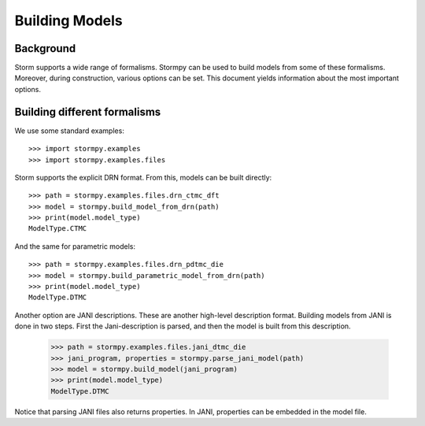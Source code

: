 ***************
Building Models
***************

Background
=====================

Storm supports a wide range of formalisms. Stormpy can be used to build models from some of these formalisms.
Moreover, during construction, various options can be set. This document yields information about the most important options.


Building different formalisms
===============================

We use some standard examples::

    >>> import stormpy.examples
    >>> import stormpy.examples.files

Storm supports the explicit DRN format.
From this, models can be built directly::

    >>> path = stormpy.examples.files.drn_ctmc_dft
    >>> model = stormpy.build_model_from_drn(path)
    >>> print(model.model_type)
    ModelType.CTMC

And the same for parametric models::

    >>> path = stormpy.examples.files.drn_pdtmc_die
    >>> model = stormpy.build_parametric_model_from_drn(path)
    >>> print(model.model_type)
    ModelType.DTMC

Another option are JANI descriptions. These are another high-level description format.
Building models from JANI is done in two steps. First the Jani-description is parsed, and then the model is built from this description.

    >>> path = stormpy.examples.files.jani_dtmc_die
    >>> jani_program, properties = stormpy.parse_jani_model(path)
    >>> model = stormpy.build_model(jani_program)
    >>> print(model.model_type)
    ModelType.DTMC

Notice that parsing JANI files also returns properties. In JANI, properties can be embedded in the model file.
